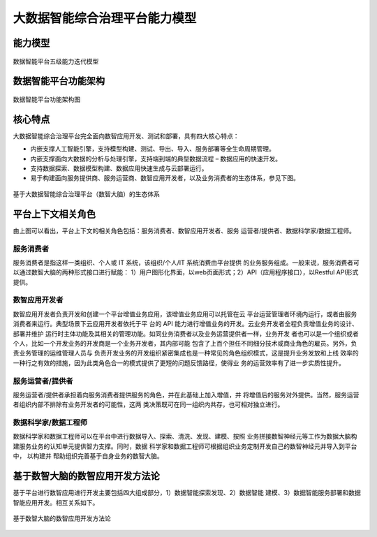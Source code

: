 大数据智能综合治理平台能力模型
============

能力模型
---------------

.. figure:: ./images/data_intelligence_capability.png
    :width: 550px
    :align: center
    :height: 400px
    :alt: alternate text
    :figclass: align-center

    数据智能平台五级能力迭代模型

数据智能平台功能架构
----------

.. figure:: ./images/architecture.png
    :width: 550px
    :align: center
    :height: 400px
    :alt: alternate text
    :figclass: align-center

    数据智能平台功能架构图

核心特点
---------------

大数据智能综合治理平台完全面向数智应用开发、测试和部署，具有四大核心特点：

* 内嵌支撑人工智能引擎，支持模型构建、测试、导出、导入、服务部署等全生命周期管理。

* 内嵌支撑面向大数据的分析与处理引擎，支持端到端的典型数据流程 – 数据应用的快速开发。

* 支持数据探索、数据模型构建、数据应用快速生成与云部署运行。

* 易于构建面向服务提供商、服务运营商、数智应用开发者，以及业务消费者的生态体系，参见下图。

.. figure:: ./images/ecosystem.png
    :width: 550px
    :align: center
    :height: 400px
    :alt: alternate text
    :figclass: align-center

    基于大数据智能综合治理平台（数智大脑）的生态体系

平台上下文相关角色
------------

由上图可以看出，平台上下文的相关角色包括：服务消费者、数智应用开发者、服务
运营者/提供者、数据科学家/数据工程师。

服务消费者
***********

服务消费者是指这样一类组织、个人或 IT 系统，该组织/个人/IT 系统消费由平台提供
的业务服务组成。一般来说，服务消费者可以通过数智大脑的两种形式接口进行赋能：
1）用户图形化界面，以web页面形式；2）API（应用程序接口），以Restful API形式提供。

数智应用开发者
**********

数智应用开发者负责开发和创建一个平台增值业务应用，该增值业务应用可以托管在云
平台运营管理者环境内运行，或者由服务消费者来运行。典型场景下云应用开发者依托于平
台的 API 能力进行增值业务的开发。云业务开发者全程负责增值业务的设计、部署并维护
运行时主体功能及其相关的管理功能。如同业务消费者以及业务运营提供者一样，业务开发
者也可以是一个组织或者个人，比如一个开发业务的开发商是一个业务开发者，其内部可能
包含了上百个担任不同细分技术或商业角色的雇员。另外，负责业务管理的运维管理人员与
负责开发业务的开发组织紧密集成也是一种常见的角色组织模式，这是提升业务发放和上线
效率的一种行之有效的措施，因为此类角色合一的模式提供了更短的问题反馈路径，使得业
务的运营效率有了进一步实质性提升。

服务运营者/提供者
***********

服务运营者/提供者承担着向服务消费者提供服务的角色，并在此基础上加入增值，并
将增值后的服务对外提供。当然，服务运营者组织内部不排除有业务开发者的可能性，这两
类决策既可在同一组织内共存，也可相对独立进行。

数据科学家/数据工程师
*************

数据科学家和数据工程师可以在平台中进行数据导入、探索、清洗、发现、建模、按照
业务拼接数智神经元等工作为数据大脑构建服务业务的认知单元提供智力支撑。同时，数据
科学家和数据工程师可根据组织业务定制开发自己的数智神经元并导入到平台中， 以构建并
帮助组织完善基于自身业务的数智大脑。



基于数智大脑的数智应用开发方法论
---------------------------


基于平台进行数智应用进行开发主要包括四大组成部分，1）数据智能探索发现、2）数据智能
建模、3）数据智能服务部署和数据智能应用开发。相互关系如下。

.. figure:: ./images/methodology.png
    :width: 550px
    :align: center
    :height: 400px
    :alt: alternate text
    :figclass: align-center

    基于数智大脑的数智应用开发方法论


